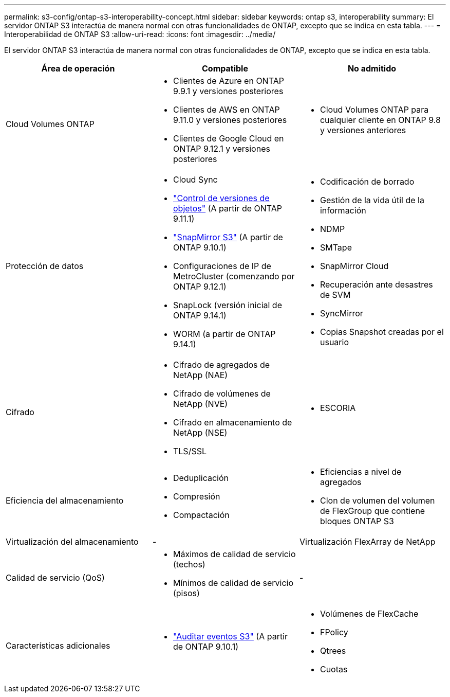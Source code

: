 ---
permalink: s3-config/ontap-s3-interoperability-concept.html 
sidebar: sidebar 
keywords: ontap s3, interoperability 
summary: El servidor ONTAP S3 interactúa de manera normal con otras funcionalidades de ONTAP, excepto que se indica en esta tabla. 
---
= Interoperabilidad de ONTAP S3
:allow-uri-read: 
:icons: font
:imagesdir: ../media/


[role="lead"]
El servidor ONTAP S3 interactúa de manera normal con otras funcionalidades de ONTAP, excepto que se indica en esta tabla.

[cols="3*"]
|===
| Área de operación | Compatible | No admitido 


 a| 
Cloud Volumes ONTAP
 a| 
* Clientes de Azure en ONTAP 9.9.1 y versiones posteriores
* Clientes de AWS en ONTAP 9.11.0 y versiones posteriores
* Clientes de Google Cloud en ONTAP 9.12.1 y versiones posteriores

 a| 
* Cloud Volumes ONTAP para cualquier cliente en ONTAP 9.8 y versiones anteriores




 a| 
Protección de datos
 a| 
* Cloud Sync
* link:ontap-s3-supported-actions-reference.html#bucket-operations["Control de versiones de objetos"]  (A partir de ONTAP 9.11.1)
* link:../s3-snapmirror/index.html["SnapMirror S3"] (A partir de ONTAP 9.10.1)
* Configuraciones de IP de MetroCluster (comenzando por ONTAP 9.12.1)
* SnapLock (versión inicial de ONTAP 9.14.1)
* WORM (a partir de ONTAP 9.14.1)

 a| 
* Codificación de borrado
* Gestión de la vida útil de la información
* NDMP
* SMTape
* SnapMirror Cloud
* Recuperación ante desastres de SVM
* SyncMirror
* Copias Snapshot creadas por el usuario




 a| 
Cifrado
 a| 
* Cifrado de agregados de NetApp (NAE)
* Cifrado de volúmenes de NetApp (NVE)
* Cifrado en almacenamiento de NetApp (NSE)
* TLS/SSL

 a| 
* ESCORIA




 a| 
Eficiencia del almacenamiento
 a| 
* Deduplicación
* Compresión
* Compactación

 a| 
* Eficiencias a nivel de agregados
* Clon de volumen del volumen de FlexGroup que contiene bloques ONTAP S3




 a| 
Virtualización del almacenamiento
 a| 
-
 a| 
Virtualización FlexArray de NetApp



 a| 
Calidad de servicio (QoS)
 a| 
* Máximos de calidad de servicio (techos)
* Mínimos de calidad de servicio (pisos)

 a| 
-



 a| 
Características adicionales
 a| 
* link:../s3-audit/index.html["Auditar eventos S3"] (A partir de ONTAP 9.10.1)

 a| 
* Volúmenes de FlexCache
* FPolicy
* Qtrees
* Cuotas


|===